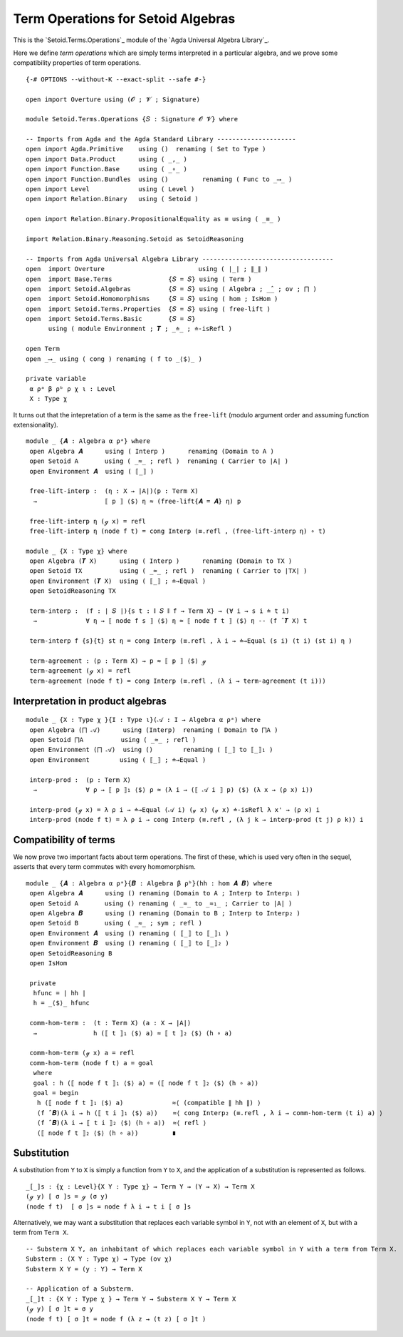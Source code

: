 .. FILE      : Setoid/Terms/Operations.lagda.rst
.. AUTHOR    : William DeMeo
.. DATE      : 25 Sep 2021
.. UPDATED   : 23 Jun 2022

.. highlight:: agda
.. role:: code

.. _setoid-terms-term-operations-for-setoid-algebras:

Term Operations for Setoid Algebras
~~~~~~~~~~~~~~~~~~~~~~~~~~~~~~~~~~~

This is the `Setoid.Terms.Operations`_ module of the `Agda Universal Algebra Library`_.

Here we define *term operations* which are simply terms interpreted in a particular
algebra, and we prove some compatibility properties of term operations.

::

  {-# OPTIONS --without-K --exact-split --safe #-}

  open import Overture using (𝓞 ; 𝓥 ; Signature)

  module Setoid.Terms.Operations {𝑆 : Signature 𝓞 𝓥} where

  -- Imports from Agda and the Agda Standard Library ---------------------
  open import Agda.Primitive    using ()  renaming ( Set to Type )
  open import Data.Product      using ( _,_ )
  open import Function.Base     using ( _∘_ )
  open import Function.Bundles  using ()         renaming ( Func to _⟶_ )
  open import Level             using ( Level )
  open import Relation.Binary   using ( Setoid )

  open import Relation.Binary.PropositionalEquality as ≡ using ( _≡_ )

  import Relation.Binary.Reasoning.Setoid as SetoidReasoning

  -- Imports from Agda Universal Algebra Library -----------------------------------
  open  import Overture                         using ( ∣_∣ ; ∥_∥ )
  open  import Base.Terms               {𝑆 = 𝑆} using ( Term )
  open  import Setoid.Algebras          {𝑆 = 𝑆} using ( Algebra ; _̂_ ; ov ; ⨅ )
  open  import Setoid.Homomorphisms     {𝑆 = 𝑆} using ( hom ; IsHom )
  open  import Setoid.Terms.Properties  {𝑆 = 𝑆} using ( free-lift )
  open  import Setoid.Terms.Basic       {𝑆 = 𝑆}
        using ( module Environment ; 𝑻 ; _≐_ ; ≐-isRefl )

  open Term
  open _⟶_ using ( cong ) renaming ( f to _⟨$⟩_ )

  private variable
   α ρᵃ β ρᵇ ρ χ ι : Level
   X : Type χ


It turns out that the intepretation of a term is the same as the
``free-lift`` (modulo argument order and assuming function
extensionality).

::

  module _ {𝑨 : Algebra α ρᵃ} where
   open Algebra 𝑨      using ( Interp )      renaming (Domain to A )
   open Setoid A       using ( _≈_ ; refl )  renaming ( Carrier to ∣A∣ )
   open Environment 𝑨  using ( ⟦_⟧ )

   free-lift-interp :  (η : X → ∣A∣)(p : Term X)
    →                  ⟦ p ⟧ ⟨$⟩ η ≈ (free-lift{𝑨 = 𝑨} η) p

   free-lift-interp η (ℊ x) = refl
   free-lift-interp η (node f t) = cong Interp (≡.refl , (free-lift-interp η) ∘ t)

  module _ {X : Type χ} where
   open Algebra (𝑻 X)      using ( Interp )      renaming (Domain to TX )
   open Setoid TX          using ( _≈_ ; refl )  renaming ( Carrier to ∣TX∣ )
   open Environment (𝑻 X)  using ( ⟦_⟧ ; ≐→Equal )
   open SetoidReasoning TX

   term-interp :  (f : ∣ 𝑆 ∣){s t : ∥ 𝑆 ∥ f → Term X} → (∀ i → s i ≐ t i)
    →             ∀ η → ⟦ node f s ⟧ ⟨$⟩ η ≈ ⟦ node f t ⟧ ⟨$⟩ η -- (f ̂ 𝑻 X) t

   term-interp f {s}{t} st η = cong Interp (≡.refl , λ i → ≐→Equal (s i) (t i) (st i) η )

   term-agreement : (p : Term X) → p ≈ ⟦ p ⟧ ⟨$⟩ ℊ
   term-agreement (ℊ x) = refl
   term-agreement (node f t) = cong Interp (≡.refl , (λ i → term-agreement (t i)))

.. _setoid-terms-interpretation-in-product-algebras:

Interpretation in product algebras
^^^^^^^^^^^^^^^^^^^^^^^^^^^^^^^^^^

::

  module _ {X : Type χ }{I : Type ι}(𝒜 : I → Algebra α ρᵃ) where
   open Algebra (⨅ 𝒜)      using (Interp)  renaming ( Domain to ⨅A )
   open Setoid ⨅A          using ( _≈_ ; refl )
   open Environment (⨅ 𝒜)  using ()        renaming ( ⟦_⟧ to ⟦_⟧₁ )
   open Environment        using ( ⟦_⟧ ; ≐→Equal )

   interp-prod :  (p : Term X)
    →             ∀ ρ → ⟦ p ⟧₁ ⟨$⟩ ρ ≈ (λ i → (⟦ 𝒜 i ⟧ p) ⟨$⟩ (λ x → (ρ x) i))

   interp-prod (ℊ x) = λ ρ i → ≐→Equal (𝒜 i) (ℊ x) (ℊ x) ≐-isRefl λ x' → (ρ x) i
   interp-prod (node f t) = λ ρ i → cong Interp (≡.refl , (λ j k → interp-prod (t j) ρ k)) i


.. _setoid-terms-compatibility-of-terms:

Compatibility of terms
^^^^^^^^^^^^^^^^^^^^^^

We now prove two important facts about term operations. The first of these, which
is used very often in the sequel, asserts that every term commutes with every homomorphism.

::

  module _ {𝑨 : Algebra α ρᵃ}{𝑩 : Algebra β ρᵇ}(hh : hom 𝑨 𝑩) where
   open Algebra 𝑨      using () renaming (Domain to A ; Interp to Interp₁ )
   open Setoid A       using () renaming ( _≈_ to _≈₁_ ; Carrier to ∣A∣ )
   open Algebra 𝑩      using () renaming (Domain to B ; Interp to Interp₂ )
   open Setoid B       using ( _≈_ ; sym ; refl )
   open Environment 𝑨  using () renaming ( ⟦_⟧ to ⟦_⟧₁ )
   open Environment 𝑩  using () renaming ( ⟦_⟧ to ⟦_⟧₂ )
   open SetoidReasoning B
   open IsHom

   private
    hfunc = ∣ hh ∣
    h = _⟨$⟩_ hfunc

   comm-hom-term :  (t : Term X) (a : X → ∣A∣)
    →               h (⟦ t ⟧₁ ⟨$⟩ a) ≈ ⟦ t ⟧₂ ⟨$⟩ (h ∘ a)

   comm-hom-term (ℊ x) a = refl
   comm-hom-term (node f t) a = goal
    where
    goal : h (⟦ node f t ⟧₁ ⟨$⟩ a) ≈ (⟦ node f t ⟧₂ ⟨$⟩ (h ∘ a))
    goal = begin
     h (⟦ node f t ⟧₁ ⟨$⟩ a)             ≈⟨ (compatible ∥ hh ∥) ⟩
     (f ̂ 𝑩)(λ i → h (⟦ t i ⟧₁ ⟨$⟩ a))    ≈⟨ cong Interp₂ (≡.refl , λ i → comm-hom-term (t i) a) ⟩
     (f ̂ 𝑩)(λ i → ⟦ t i ⟧₂ ⟨$⟩ (h ∘ a))  ≈⟨ refl ⟩
     (⟦ node f t ⟧₂ ⟨$⟩ (h ∘ a))         ∎


.. _setoid-terms-substitution:

Substitution
^^^^^^^^^^^^

A substitution from ``Y`` to ``X`` is simply a function from ``Y`` to ``X``, and
the application of a substitution is represented as follows.

::

  _[_]s : {χ : Level}{X Y : Type χ} → Term Y → (Y → X) → Term X
  (ℊ y) [ σ ]s = ℊ (σ y)
  (node f t)  [ σ ]s = node f λ i → t i [ σ ]s


Alternatively, we may want a substitution that replaces each variable
symbol in ``Y``, not with an element of ``X``, but with a term from
``Term X``.

::

  -- Substerm X Y, an inhabitant of which replaces each variable symbol in Y with a term from Term X.
  Substerm : (X Y : Type χ) → Type (ov χ)
  Substerm X Y = (y : Y) → Term X

  -- Application of a Substerm.
  _[_]t : {X Y : Type χ } → Term Y → Substerm X Y → Term X
  (ℊ y) [ σ ]t = σ y
  (node f t) [ σ ]t = node f (λ z → (t z) [ σ ]t )

